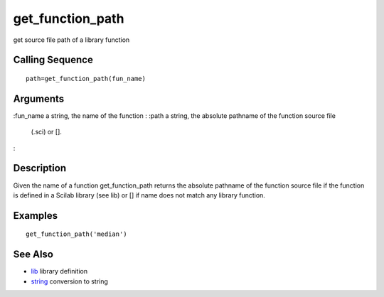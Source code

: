 


get_function_path
=================

get source file path of a library function



Calling Sequence
~~~~~~~~~~~~~~~~


::

    path=get_function_path(fun_name)




Arguments
~~~~~~~~~

:fun_name a string, the name of the function
: :path a string, the absolute pathname of the function source file
  (.sci) or [].
:



Description
~~~~~~~~~~~

Given the name of a function get_function_path returns the absolute
pathname of the function source file if the function is defined in a
Scilab library (see lib) or [] if name does not match any library
function.



Examples
~~~~~~~~


::

    get_function_path('median')




See Also
~~~~~~~~


+ `lib`_ library definition
+ `string`_ conversion to string


.. _lib: lib.html
.. _string: string.html


